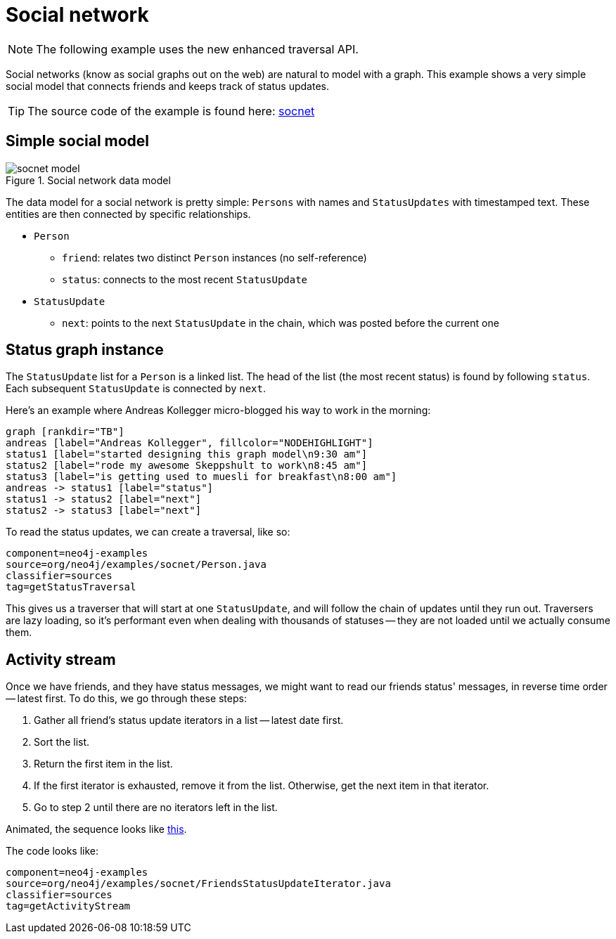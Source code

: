 [[tutorials-java-embedded-social]]
Social network
==============

NOTE: The following example uses the new enhanced traversal API.

Social networks (know as social graphs out on the web) are natural to model with a graph.
This example shows a very simple social model that connects friends and keeps track of status updates.

[TIP]
The source code of the example is found here:
https://github.com/neo4j/neo4j/tree/{neo4j-git-tag}/community/embedded-examples/src/main/java/org/neo4j/examples/socnet[socnet]

== Simple social model ==

image::socnet-model.png[title="Social network data model"]

The data model for a social network is pretty simple: +Persons+ with names and +StatusUpdates+ with timestamped text.
These entities are then connected by specific relationships.

* +Person+
** +friend+: relates two distinct +Person+ instances (no self-reference)
** +status+: connects to the most recent +StatusUpdate+
* +StatusUpdate+
** +next+: points to the next +StatusUpdate+ in the chain, which was posted before the current one

== Status graph instance ==

The +StatusUpdate+ list for a +Person+ is a linked list.
The head of the list (the most recent status) is found by following +status+.
Each subsequent +StatusUpdate+ is connected by +next+. 

Here's an example where Andreas Kollegger micro-blogged his way to work in the morning:

["dot", "andreas-status-updates.svg"]
----
graph [rankdir="TB"]
andreas [label="Andreas Kollegger", fillcolor="NODEHIGHLIGHT"]
status1 [label="started designing this graph model\n9:30 am"]
status2 [label="rode my awesome Skeppshult to work\n8:45 am"]
status3 [label="is getting used to muesli for breakfast\n8:00 am"]
andreas -> status1 [label="status"]
status1 -> status2 [label="next"]
status2 -> status3 [label="next"]
----

To read the status updates, we can create a traversal, like so:

[snippet,java]
----
component=neo4j-examples
source=org/neo4j/examples/socnet/Person.java
classifier=sources
tag=getStatusTraversal
----

This gives us a traverser that will start at one +StatusUpdate+, and will follow the chain of updates until they run out.
Traversers are lazy loading, so it's performant even when dealing with thousands of statuses -- they are not loaded until we actually consume them.

== Activity stream ==

Once we have friends, and they have status messages, we might want to read our friends status' messages, in reverse time order -- latest first.
To do this, we go through these steps:

. Gather all friend's status update iterators in a list -- latest date first.
. Sort the list.
. Return the first item in the list.
. If the first iterator is exhausted, remove it from the list.
  Otherwise, get the next item in that iterator.
. Go to step 2 until there are no iterators left in the list.

Animated, the sequence looks like http://www.slideshare.net/systay/pattern-activity-stream[this].

The code looks like: 

[snippet,java]
----
component=neo4j-examples
source=org/neo4j/examples/socnet/FriendsStatusUpdateIterator.java
classifier=sources
tag=getActivityStream
----
	

